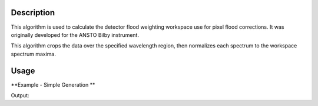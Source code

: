 .. algorithm::

.. summary::

.. alias::

.. properties::

Description
-----------
This algorithm is used to calculate the detector flood weighting workspace use for pixel flood corrections. It was originally developed for the ANSTO Bilby instrument.

This algorithm crops the data over the specified wavelength region, then normalizes each spectrum to the workspace spectrum maxima.

Usage
-----

**Example - Simple Generation **

.. testcode:: DetectorFloodWeightingExample

   import numpy as np 
   # create histogram workspace
   dataX = range(0,10) # or use dataX=range(0,10)
   dataY = [1,1,1,1,1,1,1,1,1,2,2,2,2,2,2,2,2,2] # or use dataY=[1]*9
   ws = CreateWorkspace(dataX, dataY, NSpec=2, UnitX="Wavelength")
   
   out_ws = DetectorFloodWeighting(InputWorkspace=ws, Bands=[0,10])
   
   print 'Number Histograms',out_ws.getNumberHistograms()
   print 'Min X:', out_ws.readX(0)[0], 'Max X:', out_ws.readX(0)[1]  
   y_data = out_ws.extractY()
   print  'Min Y:', np.amin(y_data), 'Max Y:', np.amax(y_data)   

Output:

.. testoutput:: DetectorFloodWeightingExample
   Number Histograms 2
   Min X: 0.0 Max X: 10.0
   Min Y: 0.5 Max Y: 1.0


.. categories::

.. sourcelink::
